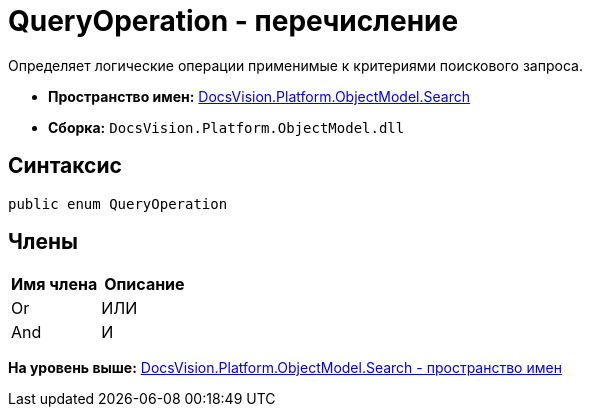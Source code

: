 = QueryOperation - перечисление

Определяет логические операции применимые к критериями поискового запроса.

* [.keyword]*Пространство имен:* xref:Search_NS.adoc[DocsVision.Platform.ObjectModel.Search]
* [.keyword]*Сборка:* [.ph .filepath]`DocsVision.Platform.ObjectModel.dll`

== Синтаксис

[source,pre,codeblock,language-csharp]
----
public enum QueryOperation
----

== Члены

[cols=",",options="header",]
|===
|Имя члена |Описание
|Or |ИЛИ
|And |И
|===

*На уровень выше:* xref:../../../../../api/DocsVision/Platform/ObjectModel/Search/Search_NS.adoc[DocsVision.Platform.ObjectModel.Search - пространство имен]
